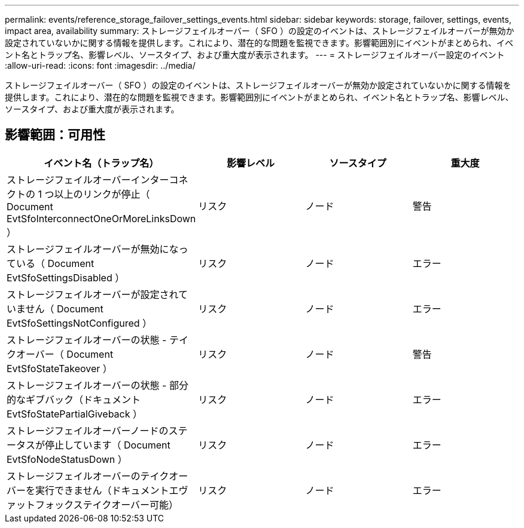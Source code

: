 ---
permalink: events/reference_storage_failover_settings_events.html 
sidebar: sidebar 
keywords: storage, failover, settings, events, impact area, availability 
summary: ストレージフェイルオーバー（ SFO ）の設定のイベントは、ストレージフェイルオーバーが無効か設定されていないかに関する情報を提供します。これにより、潜在的な問題を監視できます。影響範囲別にイベントがまとめられ、イベント名とトラップ名、影響レベル、ソースタイプ、および重大度が表示されます。 
---
= ストレージフェイルオーバー設定のイベント
:allow-uri-read: 
:icons: font
:imagesdir: ../media/


[role="lead"]
ストレージフェイルオーバー（ SFO ）の設定のイベントは、ストレージフェイルオーバーが無効か設定されていないかに関する情報を提供します。これにより、潜在的な問題を監視できます。影響範囲別にイベントがまとめられ、イベント名とトラップ名、影響レベル、ソースタイプ、および重大度が表示されます。



== 影響範囲：可用性

|===
| イベント名（トラップ名） | 影響レベル | ソースタイプ | 重大度 


 a| 
ストレージフェイルオーバーインターコネクトの 1 つ以上のリンクが停止（ Document EvtSfoInterconnectOneOrMoreLinksDown ）
 a| 
リスク
 a| 
ノード
 a| 
警告



 a| 
ストレージフェイルオーバーが無効になっている（ Document EvtSfoSettingsDisabled ）
 a| 
リスク
 a| 
ノード
 a| 
エラー



 a| 
ストレージフェイルオーバーが設定されていません（ Document EvtSfoSettingsNotConfigured ）
 a| 
リスク
 a| 
ノード
 a| 
エラー



 a| 
ストレージフェイルオーバーの状態 - テイクオーバー（ Document EvtSfoStateTakeover ）
 a| 
リスク
 a| 
ノード
 a| 
警告



 a| 
ストレージフェイルオーバーの状態 - 部分的なギブバック（ドキュメント EvtSfoStatePartialGiveback ）
 a| 
リスク
 a| 
ノード
 a| 
エラー



 a| 
ストレージフェイルオーバーノードのステータスが停止しています（ Document EvtSfoNodeStatusDown ）
 a| 
リスク
 a| 
ノード
 a| 
エラー



 a| 
ストレージフェイルオーバーのテイクオーバーを実行できません（ドキュメントエヴァットフォックステイクオーバー可能）
 a| 
リスク
 a| 
ノード
 a| 
エラー

|===